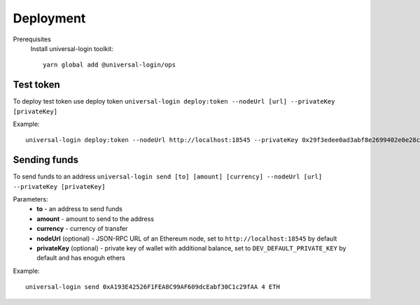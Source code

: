 .. _devops:

Deployment
==========

Prerequisites
  Install universal-login toolkit:

  ::

    yarn global add @universal-login/ops

Test token
----------

To deploy test token use deploy token
``universal-login deploy:token --nodeUrl [url] --privateKey [privateKey]``

Example:

::

  universal-login deploy:token --nodeUrl http://localhost:18545 --privateKey 0x29f3edee0ad3abf8e2699402e0e28cd6492c9be7eaab00d732a791c33552f797


Sending funds
-------------

To send funds to an address
``universal-login send [to] [amount] [currency] --nodeUrl [url] --privateKey [privateKey]``

Parameters:
  - **to** - an address to send funds
  - **amount** - amount to send to the address
  - **currency** - currency of transfer
  - **nodeUrl** (optional) - JSON-RPC URL of an Ethereum node, set to ``http://localhost:18545`` by default
  - **privateKey** (optional) - private key of wallet with additional balance, set to ``DEV_DEFAULT_PRIVATE_KEY`` by default and has enoguh ethers


Example:

::

  universal-login send 0xA193E42526F1FEA8C99AF609dcEabf30C1c29fAA 4 ETH